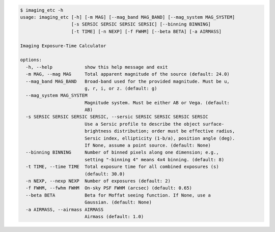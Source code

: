 .. code-block:: console

    $ imaging_etc -h
    usage: imaging_etc [-h] [-m MAG] [--mag_band MAG_BAND] [--mag_system MAG_SYSTEM]
                       [-s SERSIC SERSIC SERSIC SERSIC] [--binning BINNING]
                       [-t TIME] [-n NEXP] [-f FWHM] [--beta BETA] [-a AIRMASS]
    
    Imaging Exposure-Time Calculator
    
    options:
      -h, --help            show this help message and exit
      -m MAG, --mag MAG     Total apparent magnitude of the source (default: 24.0)
      --mag_band MAG_BAND   Broad-band used for the provided magnitude. Must be u,
                            g, r, i, or z. (default: g)
      --mag_system MAG_SYSTEM
                            Magnitude system. Must be either AB or Vega. (default:
                            AB)
      -s SERSIC SERSIC SERSIC SERSIC, --sersic SERSIC SERSIC SERSIC SERSIC
                            Use a Sersic profile to describe the object surface-
                            brightness distribution; order must be effective radius,
                            Sersic index, ellipticity (1-b/a), position angle (deg).
                            If None, assume a point source. (default: None)
      --binning BINNING     Number of binned pixels along one dimension; e.g.,
                            setting "-binning 4" means 4x4 binning. (default: 8)
      -t TIME, --time TIME  Total exposure time for all combined exposures (s)
                            (default: 30.0)
      -n NEXP, --nexp NEXP  Number of exposures (default: 2)
      -f FWHM, --fwhm FWHM  On-sky PSF FWHM (arcsec) (default: 0.65)
      --beta BETA           Beta for Moffat seeing function. If None, use a
                            Gaussian. (default: None)
      -a AIRMASS, --airmass AIRMASS
                            Airmass (default: 1.0)
    